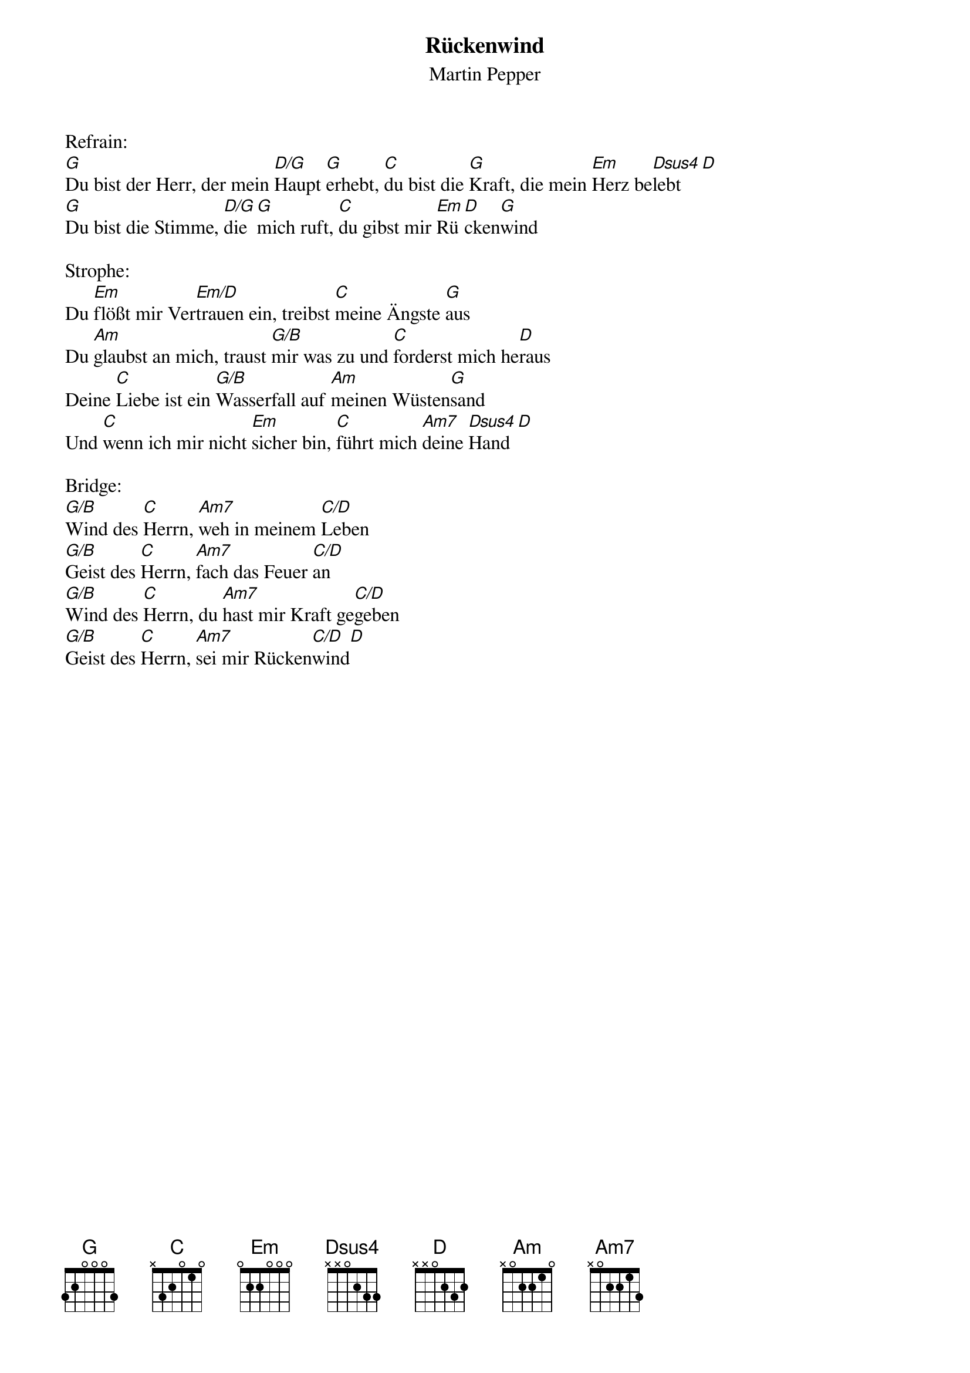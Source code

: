 {title:Rückenwind}
{subtitle:Martin Pepper}
{key:G}

Refrain:
[G]Du bist der Herr, der mein [D/G]Haupt [G]erhebt, [C]du bist die [G]Kraft, die mein [Em]Herz be[Dsus4]lebt[D]
[G]Du bist die Stimme, [D/G]die [G]mich ruft, [C]du gibst mir [Em]Rü[D]cken[G]wind

Strophe:
Du [Em]flößt mir Ver[Em/D]trauen ein, treibst [C]meine Ängste [G]aus
Du [Am]glaubst an mich, traust [G/B]mir was zu und [C]forderst mich he[D]raus
Deine [C]Liebe ist ein [G/B]Wasserfall auf [Am]meinen Wüsten[G]sand
Und [C]wenn ich mir nicht [Em]sicher bin, [C]führt mich [Am7]deine [Dsus4]Hand[D]

Bridge:
[G/B]Wind des [C]Herrn, [Am7]weh in meinem [C/D]Leben
[G/B]Geist des [C]Herrn, [Am7]fach das Feuer [C/D]an
[G/B]Wind des [C]Herrn, du [Am7]hast mir Kraft ge[C/D]geben
[G/B]Geist des [C]Herrn, [Am7]sei mir Rücken[C/D]wind[D]
